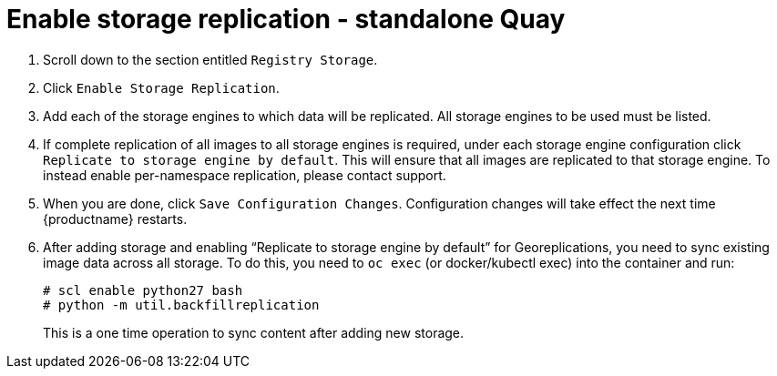 [[config-ui-storage-georepl]]
= Enable storage replication - standalone Quay

.  Scroll down to the section
entitled `Registry Storage`.
.  Click `Enable Storage Replication`.
.  Add each of the storage engines to which data will be replicated.
All storage engines to be used must be listed.
.  If complete replication of all images to all storage engines is
required, under each storage engine configuration click `Replicate to
storage engine by default`. This will ensure that all images are
replicated to that storage engine. To instead enable per-namespace
replication, please contact support.
.  When you are done, click `Save Configuration Changes`.
Configuration changes will take effect the next time {productname} restarts.

.  After adding storage and enabling “Replicate to storage engine by default” for Georeplications, you need to sync existing image data across all storage.
To do this, you need to `oc exec` (or docker/kubectl exec) into the container
and run:
+
```
# scl enable python27 bash
# python -m util.backfillreplication
```
+
This is a one time operation to sync content after adding new storage.
